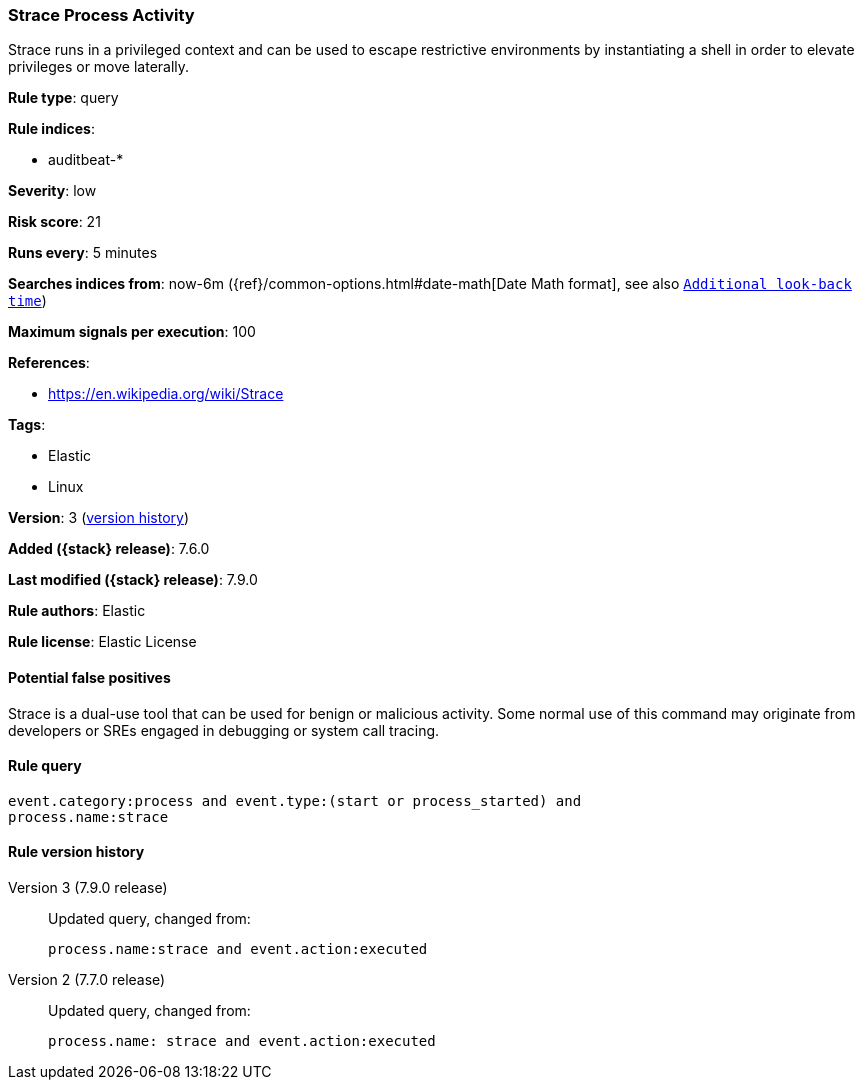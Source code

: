 [[strace-process-activity]]
=== Strace Process Activity

Strace runs in a privileged context and can be used to escape restrictive
environments by instantiating a shell in order to elevate privileges or move
laterally.

*Rule type*: query

*Rule indices*:

* auditbeat-*

*Severity*: low

*Risk score*: 21

*Runs every*: 5 minutes

*Searches indices from*: now-6m ({ref}/common-options.html#date-math[Date Math format], see also <<rule-schedule, `Additional look-back time`>>)

*Maximum signals per execution*: 100

*References*:

* https://en.wikipedia.org/wiki/Strace

*Tags*:

* Elastic
* Linux

*Version*: 3 (<<strace-process-activity-history, version history>>)

*Added ({stack} release)*: 7.6.0

*Last modified ({stack} release)*: 7.9.0

*Rule authors*: Elastic

*Rule license*: Elastic License

==== Potential false positives

Strace is a dual-use tool that can be used for benign or malicious activity. Some normal use of this command may originate from developers or SREs engaged in debugging or system call tracing.

==== Rule query


[source,js]
----------------------------------
event.category:process and event.type:(start or process_started) and
process.name:strace
----------------------------------


[[strace-process-activity-history]]
==== Rule version history

Version 3 (7.9.0 release)::
Updated query, changed from:
+
[source, js]
----------------------------------
process.name:strace and event.action:executed
----------------------------------

Version 2 (7.7.0 release)::
Updated query, changed from:
+
[source, js]
----------------------------------
process.name: strace and event.action:executed
----------------------------------

